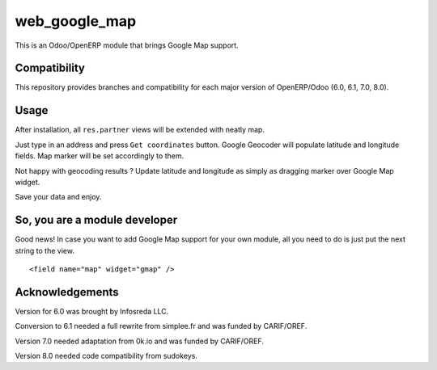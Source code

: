 ==============
web_google_map
==============

This is an Odoo/OpenERP module that brings Google Map support.


Compatibility
=============

This repository provides branches and compatibility for each major
version of OpenERP/Odoo (6.0, 6.1, 7.0, 8.0).


Usage
=====

After installation, all ``res.partner`` views will be extended with neatly map.

Just type in an address and press ``Get coordinates`` button. Google Geocoder
will populate latitude and longitude fields. Map marker will be set
accordingly to them.

Not happy with geocoding results ? Update latitude and longitude as simply as
dragging marker over Google Map widget.

Save your data and enjoy.


So, you are a module developer
==============================

Good news! In case you want to add Google Map support for your own module, all
you need to do is just put the next string to the view.

::

    <field name="map" widget="gmap" />


Acknowledgements
================

Version for 6.0 was brought by Infosreda LLC.

Conversion to 6.1 needed a full rewrite from simplee.fr and was funded
by CARIF/OREF.

Version 7.0 needed adaptation from 0k.io and was funded by CARIF/OREF.

Version 8.0 needed code compatibility from sudokeys.
